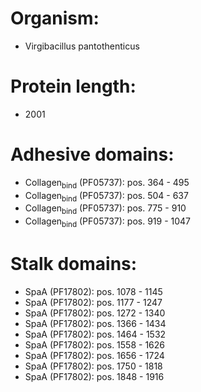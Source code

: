 * Organism:
- Virgibacillus pantothenticus
* Protein length:
- 2001
* Adhesive domains:
- Collagen_bind (PF05737): pos. 364 - 495
- Collagen_bind (PF05737): pos. 504 - 637
- Collagen_bind (PF05737): pos. 775 - 910
- Collagen_bind (PF05737): pos. 919 - 1047
* Stalk domains:
- SpaA (PF17802): pos. 1078 - 1145
- SpaA (PF17802): pos. 1177 - 1247
- SpaA (PF17802): pos. 1272 - 1340
- SpaA (PF17802): pos. 1366 - 1434
- SpaA (PF17802): pos. 1464 - 1532
- SpaA (PF17802): pos. 1558 - 1626
- SpaA (PF17802): pos. 1656 - 1724
- SpaA (PF17802): pos. 1750 - 1818
- SpaA (PF17802): pos. 1848 - 1916


